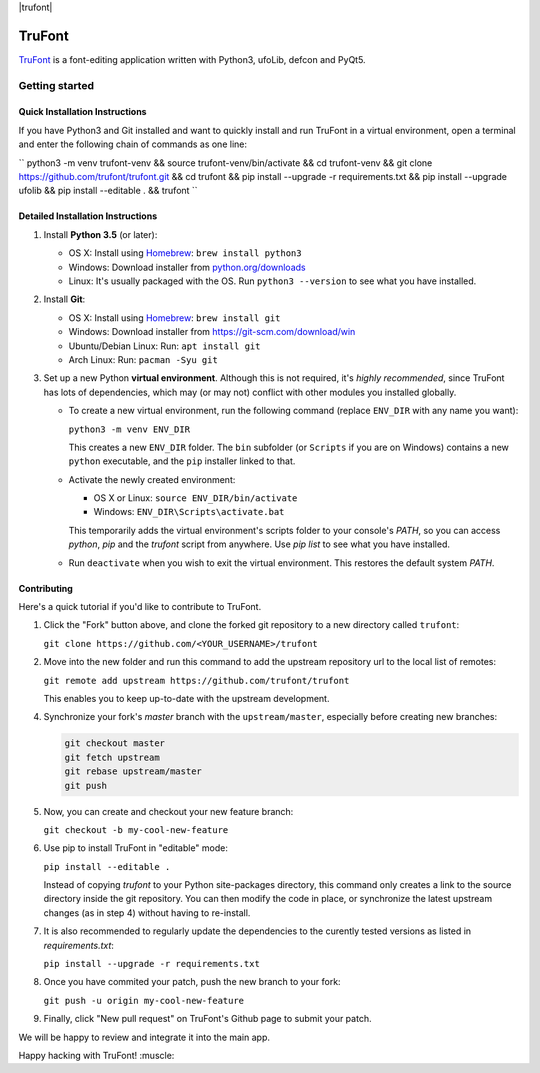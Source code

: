 
|trufont|
 
|Build Status|

TruFont
=======

`TruFont <https://trufont.github.io>`__ is a font-editing application
written with Python3, ufoLib, defcon and PyQt5.

.. image:: Lib/trufont/resources/screenshot.png

Getting started
---------------

Quick Installation Instructions
~~~~~~~~~~~~~~~~~~~~~~~~~~~~~~~

If you have Python3 and Git installed and want to quickly install and run TruFont in a virtual environment, open a terminal and enter the following chain of commands as one line:

``
python3 -m venv trufont-venv && source trufont-venv/bin/activate && cd trufont-venv && git clone https://github.com/trufont/trufont.git && cd trufont && pip install --upgrade -r requirements.txt && pip install --upgrade ufolib && pip install --editable . && trufont
``

Detailed Installation Instructions
~~~~~~~~~~~~~~~~~~~~~~~~~~~~~~~~~~

1. Install **Python 3.5** (or later):

   -  OS X: Install using `Homebrew <http://brew.sh/>`__:
      ``brew install python3``
   -  Windows: Download installer from 
      `python.org/downloads <https://www.python.org/downloads/>`__
   -  Linux: It's usually packaged with the OS.
      Run ``python3 --version`` to see what you have installed. 

2. Install **Git**:

   -  OS X: Install using `Homebrew <http://brew.sh/>`__:
      ``brew install git``
   -  Windows: Download installer from 
      `https://git-scm.com/download/win <https://git-scm.com/download/win>`__
   -  Ubuntu/Debian Linux: Run: ``apt install git``
   -  Arch Linux: Run: ``pacman -Syu git``

3. Set up a new Python **virtual environment**. Although this is not
   required, it's *highly recommended*, since TruFont has lots of
   dependencies, which may (or may not) conflict with other modules
   you installed globally.

   -  To create a new virtual environment, run the following command
      (replace ``ENV_DIR`` with any name you want):

      ``python3 -m venv ENV_DIR``

      This creates a new ``ENV_DIR`` folder. The ``bin`` subfolder 
      (or ``Scripts`` if you are on Windows) contains a new ``python``
      executable, and the ``pip`` installer linked to that.

   -  Activate the newly created environment:

      -  OS X or Linux: ``source ENV_DIR/bin/activate``
      -  Windows: ``ENV_DIR\Scripts\activate.bat``

      This temporarily adds the virtual environment's scripts folder to
      your console's `PATH`, so you can access `python`, `pip` and
      the `trufont` script from anywhere. Use `pip list` to see what 
      you have installed.

   -  Run ``deactivate`` when you wish to exit the virtual environment.
      This restores the default system `PATH`.


Contributing
~~~~~~~~~~~~

Here's a quick tutorial if you'd like to contribute to TruFont.

1. Click the "Fork" button above, and clone the forked git repository
   to a new directory called ``trufont``:

   ``git clone https://github.com/<YOUR_USERNAME>/trufont``

2. Move into the new folder and run this command to add the upstream
   repository url to the local list of remotes:

   ``git remote add upstream https://github.com/trufont/trufont``

   This enables you to keep up-to-date with the upstream development.

4. Synchronize your fork's `master` branch with the
   ``upstream/master``, especially before creating new branches:

   .. code::

     git checkout master
     git fetch upstream
     git rebase upstream/master
     git push

5. Now, you can create and checkout your new feature branch:

   ``git checkout -b my-cool-new-feature``

6. Use pip to install TruFont in "editable" mode:

   ``pip install --editable .``

   Instead of copying `trufont` to your Python site-packages directory,
   this command only creates a link to the source directory inside the
   git repository. You can then modify the code in place, or 
   synchronize the latest upstream changes (as in step 4) without
   having to re-install.

7. It is also recommended to regularly update the dependencies to the
   curently tested versions as listed in `requirements.txt`:

   ``pip install --upgrade -r requirements.txt``

8. Once you have commited your patch, push the new branch to your fork:

   ``git push -u origin my-cool-new-feature``

9. Finally, click "New pull request" on TruFont's Github page to submit
   your patch.

We will be happy to review and integrate it into the main app.

Happy hacking with TruFont! :muscle:

.. |Build Status| image:: https://travis-ci.org/trufont/trufont.svg?branch=master
   :target: https://travis-ci.org/trufont/trufont
   
.. |trufont| image:: Lib/trufont/resources/app.ico
   :align: center
